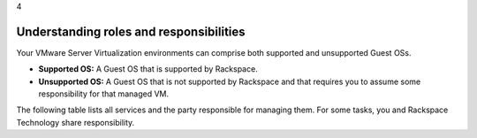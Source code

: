 .. _understanding_roles_and_responsibilities:

4

========================================
Understanding roles and responsibilities
========================================

Your VMware Server Virtualization environments can comprise both 
supported and unsupported Guest OSs.

* **Supported OS:** A Guest OS that is supported by Rackspace.
* **Unsupported OS:** A Guest OS that is not supported by Rackspace and that requires you to assume some responsibility for that managed VM.

The following table lists all services and the party responsible for 
managing them. For some tasks, you and Rackspace Technology share responsibility.

+---------------+-----------------------------------------------------------------------------------+
|               | Layer                                                                             |
+---------------+-------------+-------------+-------------+-------------+-------------+-------------+
| Service       | Physical    | ESXi        | VM          | Managed     | Managed     | Application |
|               | server      |             | Container   | VM          | VM          |             |
|               |             |             |             | Supported   | Unsupported |             |
|               |             |             |             | OS          | OS          |             |
+===============+=============+=============+=============+=============+=============+=============+
| **Provisioning**                                                                                  |
+---------------+-------------+-------------+-------------+-------------+-------------+-------------+
| Manage        | Rackspace   | N/A         | N/A         | N/A         | N/A         | N/A         | 
| delivery of   |             |             |             |             |             |             |
| equipment     |             |             |             |             |             |             |
| (as needed)   |             |             |             |             |             |             |
+---------------+-------------+-------------+-------------+-------------+-------------+-------------+
| Rackspace     | Rackspace   | Rackspace   | Rackspace   | Rackspace   | Customer    | Depends     |
| provided      |             |             |             |             |             |             |
| guest OS      |             |             |             |             |             |             |
+---------------+-------------+-------------+-------------+-------------+-------------+-------------+
| Customer-     | Rackspace   | Rackspace   | Rackspace   | Customer    | Customer    | Depends     |
| provided      |             |             |             |             |             |             |
| guest         |             |             |             |             |             |             |
| OS            |             |             |             |             |             |             |
+---------------+-------------+-------------+-------------+-------------+-------------+-------------+
| Initial       | Rackspace   | Rackspace   | Rackspace   | Customer    | Customer    | Depends     |
| deployment    |             |             |             |             |             | on          |
|               |             |             |             |             |             | application |
+---------------+-------------+-------------+-------------+-------------+-------------+-------------+
| **Alerting**                                                                                      |
+---------------+-------------+-------------+-------------+-------------+-------------+-------------+
| Performance   | Rackspace   | Rackspace   | Rackspace   | Rackspace   | Customer    | Customer    |
| monitoring    | Reactive    | Reactive    | Reactive    | Reactive    |             |             |
|               | Only        | Only        | Only        | Only        |             |             |
+---------------+-------------+-------------+-------------+-------------+-------------+-------------+
| Outage        | Rackspace   | Rackspace   | No          | Rackspace   | Customer    | Customer    |
| monitoring    | Reactive    | Reactive    |             | Reactive    |             |             |
|               | Only        | Only        |             | Only        |             |             |
+---------------+-------------+-------------+-------------+-------------+-------------+-------------+
| **Reporting**                                                                                     |
+---------------+-------------+-------------+-------------+-------------+-------------+-------------+
| Performance   | Customer-   | Customer-   | Customer-   | Customer-   | Customer-   | Customer-   |
| reports       | specific    | specific    | specific    | specific    | specific    | specific    |
+---------------+-------------+-------------+-------------+-------------+-------------+-------------+
| Outage        | Customer-   | Customer-   | Customer-   | Customer-   | Customer-   | Customer-   |
| reports       | specific    | specific    | specific    | specific    | specific    | specific    |
+---------------+-------------+-------------+-------------+-------------+-------------+-------------+
| Bandwith      | Rackspace   | N/A         | Rackspace   | N/A         | N/A         | N/A         |
| consumption   |             |             | Per         |             |             |             |
| reporting     |             |             | request     |             |             |             |
+---------------+-------------+-------------+-------------+-------------+-------------+-------------+
| **Access**                                                                                        |
+---------------+-------------+-------------+-------------+-------------+-------------+-------------+
| Physical      | Rackspace   | N/A         | N/A         | N/A         | N/A         | N/A         |
| Access        |             |             |             |             |             |             |
+---------------+-------------+-------------+-------------+-------------+-------------+-------------+
| Remote/       | Rackspace   | Rackspace   | Rackspace   | Rackspace   | Customer    | Same        |
| Logical       |             |             |             | and         |             | as          |
| Access        |             |             |             | Customer    |             | OS          |
+---------------+-------------+-------------+-------------+-------------+-------------+-------------+
| Administrator | Rackspace   | Rackspace   | Rackspace   | Rackspace   | Customer    | N/A         |
| Root          |             |             |             | and         |             |             |
| access        |             |             |             | Customer    |             |             |
+---------------+-------------+-------------+-------------+-------------+-------------+-------------+
| **Change management**                                                                             |
+---------------+-------------+-------------+-------------+-------------+-------------+-------------+
| Patching      | Rackspace   | Rackspace   | Rackspace   | Rackspace   | Customer    | Customer    |
|               | coordinated | coordinated | coordinated | coordinated |             | unless      |
|               | with        | with        | with        | with        |             | application |           
|               | Customer    | Customer    | Customer    | Customer    |             | services    |
|               |             |             |             |             |             | purchased   |
+---------------+-------------+-------------+-------------+-------------+-------------+-------------+
| Hardware      | Rackspace   | N/A         | Rackspace   | Rackspace   | Customer    | Customer    |
| changes,      | per         |             | per         | per         |             |             |
| including     | request     |             | request     | request     |             |             |           
| software      | (Fee)       |             | (Fee)       | (Fee)       |             |             |
+---------------+-------------+-------------+-------------+-------------+-------------+-------------+
| Password      | Rackspace   | N/A         | N/A         | Rackspace   | N/A         | N/A         |
| rotation for  |             |             |             |             |             |             |     
| Rackspace     |             |             |             |             |             |             |
| credentials   |             |             |             |             |             |             |
+---------------+-------------+-------------+-------------+-------------+-------------+-------------+
| Scheduled     | Rackspace   | Rackspace   | Rackspace   | Rackspace   | Customer    | Customer    |
| maintenances  | coordinated | coordinated | coordinated | coordinated |             |             |
|               | with        | with        | with        | with        |             |             |
|               | Customer    | Customer    | Customer    | Customer    |             |             |
+---------------+-------------+-------------+-------------+-------------+-------------+-------------+
| Manage        | Rackspace   | Rackspace   | Rackspace   | Rackspace   | Customer    | N/A         |
| firewalls     |             |             |             | and         |             |             |
|               |             |             |             | Customer    |             |             |
+---------------+-------------+-------------+-------------+-------------+-------------+-------------+
| Allocate IPs  | Rackspace   | Rackspace   | N/A         | Rackspace   | Rackspace   | N/A         |
+---------------+-------------+-------------+-------------+-------------+-------------+-------------+
| Assign/       | Rackspace   | Rackspace   | N/A         | Rackspace   | Customer    | N/A         |
| Apply IPs     |             |             |             |             |             |             |
+---------------+-------------+-------------+-------------+-------------+-------------+-------------+
| Manage DNS    | No          | Rackspace   | N/A         | Rackspace   |             | N/A         |
+---------------+-------------+-------------+-------------+-------------+-------------+-------------+
| Manage        | Rackspace   | Rackspace   | Rackspace   | Rackspace   | Customer    | Customer    |
| storage       |             |             |             |             |             |             |
+---------------+-------------+-------------+-------------+-------------+-------------+-------------+
| **Backups**                                                                                       |
+---------------+-------------+-------------+-------------+-------------+-------------+-------------+
| Fire level    | N/A         | N/A         | N/A         | Rackspace   | N/A         | Same as OS  |
| backups       |             |             |             |             |             |             |
+---------------+-------------+-------------+-------------+-------------+-------------+-------------+
| Image level   | N/A         | N/A         | Rackspace   | N/A         | N/A         | N/A         |
| backups       |             |             |             |             |             |             |
| (requires VM  |             |             |             |             |             |             |
| recovery)     |             |             |             |             |             |             |
+---------------+-------------+-------------+-------------+-------------+-------------+-------------+
| **Replication**                                                                                   |
+---------------+-------------+-------------+-------------+-------------+-------------+-------------+
| VM            | N/A         | N/A         | Rackspace   | N/A         | N/A         | N/A         |
| replication   |             |             | Coordinated |             |             |             |
| (Zerto)       |             |             | with        |             |             |             |
|               |             |             | Customer    |             |             |             |
|               |             |             | (Fee)       |             |             |             |
+---------------+-------------+-------------+-------------+-------------+-------------+-------------+
| **Exports**                                                                                       |
+---------------+-------------+-------------+-------------+-------------+-------------+-------------+
| Export VMs    | N/A         | N/A         | Rackspace   | N/A         | N/A         | N/A         |
|               |             |             | Reasonable   |             |             |             |
|               |             |             | endeavor    |             |             |             |
|               |             |             | plus fee    |             |             |             |
+---------------+-------------+-------------+-------------+-------------+-------------+-------------+
| **Decommission**                                                                                  |
+---------------+-------------+-------------+-------------+-------------+-------------+-------------+
| Decommission  | Rackspace   | Rackspace   | Rackspace   | N/A         | N/A         | N/A         |
| your          |             |             |             |             |             |             |
| environment   |             |             |             |             |             |             |
+---------------+-------------+-------------+-------------+-------------+-------------+-------------+
